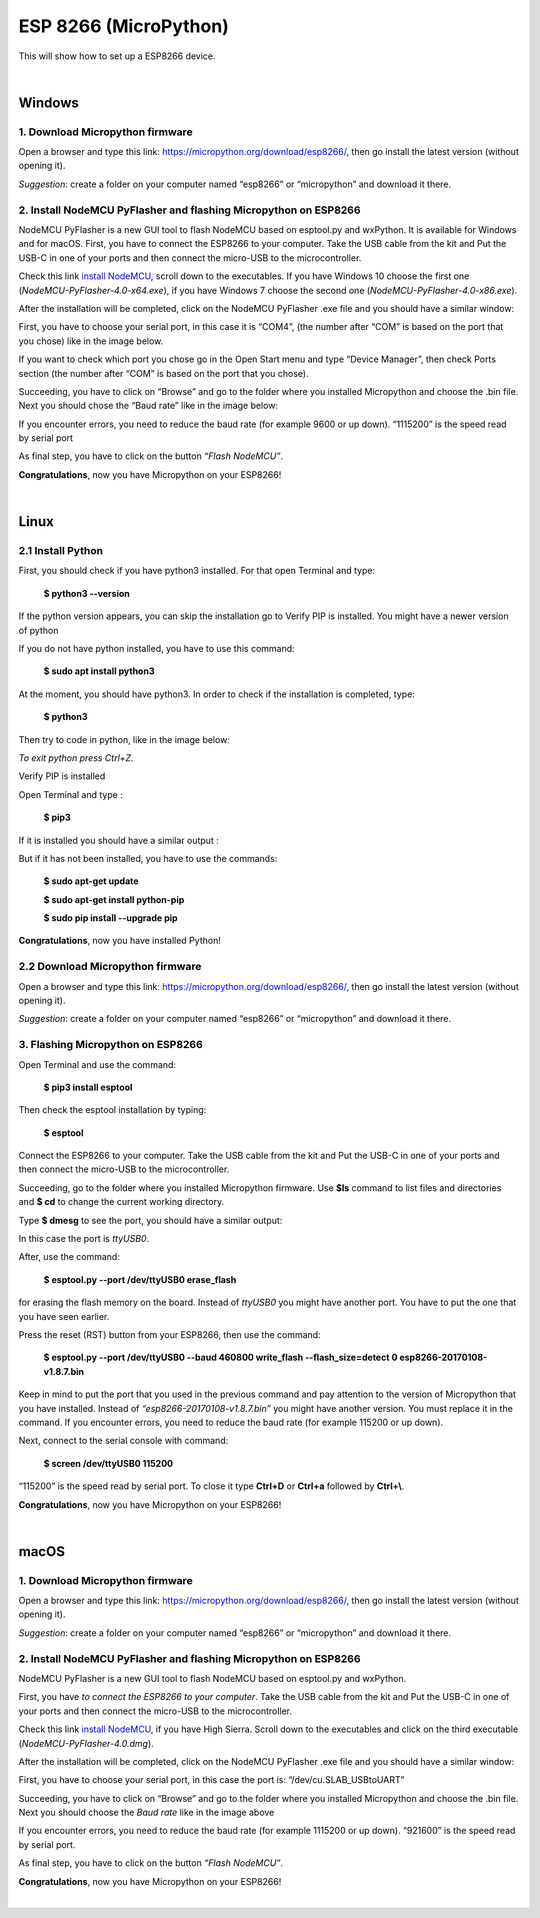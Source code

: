 ESP 8266 (MicroPython)
=================================

This will show how to set up a ESP8266 device.

.. image:: images/esp8266/esp8266_board.png
	:align: center

|

Windows
***********

1. Download Micropython firmware
^^^^^^^^^^^^^^^^^^^^^^^^^^^^^^^^^

Open a browser and type this link: https://micropython.org/download/esp8266/,
then go install the latest version (without opening it). 

*Suggestion*: create a folder on your computer named “esp8266” or “micropython” and download it there.

.. image:: images/esp8266/mp_firmware.png
	:align: center


2. Install NodeMCU PyFlasher and flashing Micropython on ESP8266
^^^^^^^^^^^^^^^^^^^^^^^^^^^^^^^^^^^^^^^^^^^^^^^^^^^^^^^^^^^^^^^^^

NodeMCU PyFlasher is a new GUI tool to flash NodeMCU based on esptool.py and wxPython. It is available for Windows and for macOS.
First, you have to connect the ESP8266 to your computer. Take the USB cable from the kit and Put the USB-C in one of your ports and then connect the micro-USB to the microcontroller.

Check this link `install NodeMCU <https://github.com/marcelstoer/nodemcu-pyflasher/releases>`_, scroll down to the executables. If you have Windows 10 choose the first one (*NodeMCU-PyFlasher-4.0-x64.exe*), if you have Windows 7 choose the second one (*NodeMCU-PyFlasher-4.0-x86.exe*).

After the installation will be completed, click on the NodeMCU PyFlasher .exe file and you should have a similar window:

.. image:: images/esp8266/nodeMCU_1.png
	:align: center

First, you have to choose your serial port, in this case it is “COM4”, (the number after “COM” is based on the port that you chose) like in the image below. 

If you want to check which port you chose go in the Open Start menu and type “Device Manager”, then check Ports section (the number after “COM” is based on the port that you chose).

Succeeding, you have to click on “Browse” and go to the folder where you installed Micropython and choose the .bin file. Next you should chose the “Baud rate” like in the image below:

.. image:: images/esp8266/nodeMCU_2.png
	:align: center

If you encounter errors, you need to reduce the baud rate (for example 9600 or up down). “1115200” is the speed read by serial port

As final step, you have to click on the button *“Flash NodeMCU”*.

.. image:: images/esp8266/nodeMCU_3.png
	:align: center

**Congratulations**, now you have Micropython on your ESP8266!

|

Linux
*******

2.1 Install Python
^^^^^^^^^^^^^^^^^^

First, you should check if you have python3 installed. For that open Terminal and type: 
	
	**$ python3 --version**

If the python version appears, you can skip the installation go to Verify PIP is installed. You might have a newer version of python

If you do not have python installed, you have to use this command:

	**$ sudo apt install python3**

At the moment, you should have python3. In order to check if the installation is completed, type: 

	**$ python3** 

Then try to code in python, like in the image below:

.. image:: images/esp8266/verify_python.png
	:align: center

*To exit python press Ctrl+Z.*

Verify PIP is installed

Open Terminal and type :
	
	**$ pip3**

If it is installed you should have a similar output :

.. image:: images/esp8266/verify_pip3.png
	:align: center

But if it has not been installed, you have to use the commands:
 
	**$ sudo apt-get update**

	**$ sudo apt-get install python-pip**

	**$ sudo pip install --upgrade pip**

**Congratulations**, now you have installed Python!

2.2 Download Micropython firmware
^^^^^^^^^^^^^^^^^^^^^^^^^^^^^^^^^

Open a browser and type this link: https://micropython.org/download/esp8266/,
then go install the latest version (without opening it). 

*Suggestion*: create a folder on your computer named “esp8266” or “micropython” and download it there.

.. image:: images/esp8266/mp_firmware.png
	:align: center


3. Flashing Micropython on ESP8266
^^^^^^^^^^^^^^^^^^^^^^^^^^^^^^^^^^^

Open Terminal and use the command:
 
 **$ pip3 install esptool**

Then check the esptool installation by typing:

	**$ esptool**

Connect the ESP8266 to your computer. Take the USB cable from the kit and Put the USB-C in one of your ports and then connect the micro-USB to the microcontroller.

Succeeding, go to the folder where you installed Micropython firmware. Use **$ls** command to list files and directories and **$ cd** to change the current working directory.

Type **$ dmesg** to see the port, you should have a similar output:

.. image:: images/esp8266/verify_dmesg.png
	:align: center

In this case the port is *ttyUSB0*.

After, use the command:

	**$ esptool.py --port /dev/ttyUSB0 erase_flash**

for erasing the flash memory on the board. Instead of *ttyUSB0* you might have another port. You have to put the one that you have seen earlier.

Press the reset (RST) button from your ESP8266, then use the command: 

	**$ esptool.py --port /dev/ttyUSB0 --baud 460800 write_flash --flash_size=detect 0 esp8266-20170108-v1.8.7.bin**

Keep in mind to put the port that you used in the previous command and pay attention to the version of Micropython that you have installed. Instead of *“esp8266-20170108-v1.8.7.bin”* you might have another version. You must replace it in the command. If you encounter errors, you need to reduce the baud rate (for example 115200 or up down).

Next, connect to the serial console with command:

	**$ screen /dev/ttyUSB0 115200**

“115200” is the speed read by serial port. To close it type **Ctrl+D** or **Ctrl+a** followed by **Ctrl+\\**.

**Congratulations**, now you have Micropython on your ESP8266!

|

macOS
*********

1. Download Micropython firmware
^^^^^^^^^^^^^^^^^^^^^^^^^^^^^^^^^

Open a browser and type this link: https://micropython.org/download/esp8266/,
then go install the latest version (without opening it). 

*Suggestion*: create a folder on your computer named “esp8266” or “micropython” and download it there.

.. image:: images/esp8266/mp_firmware.png
	:align: center

2. Install NodeMCU PyFlasher and flashing Micropython on ESP8266
^^^^^^^^^^^^^^^^^^^^^^^^^^^^^^^^^^^^^^^^^^^^^^^^^^^^^^^^^^^^^^^^^
NodeMCU PyFlasher is a new GUI tool to flash NodeMCU based on esptool.py and wxPython.

First, you have *to connect the ESP8266 to your computer*. Take the USB cable from the kit and Put the USB-C in one of your ports and then connect the micro-USB to the microcontroller.

Check this link `install NodeMCU <https://github.com/marcelstoer/nodemcu-pyflasher/releases>`_, if you have High Sierra. Scroll down to the executables and click on the third executable (*NodeMCU-PyFlasher-4.0.dmg*).

After the installation will be completed, click on the NodeMCU PyFlasher .exe file and you should have a similar window: 

.. image:: images/esp8266/nodeMCU_mac.png
	:align: center

First, you have to choose your serial port, in this case the port is: “/dev/cu.SLAB_USBtoUART”

Succeeding, you have to click on “Browse” and go to the folder where you installed Micropython and choose the .bin file. Next you should choose the *Baud rate* like in the image above

If you encounter errors, you need to reduce the baud rate (for example 1115200 or up down). “921600” is the speed read by serial port.

As final step, you have to click on the button *“Flash NodeMCU”*.

**Congratulations**, now you have Micropython on your ESP8266!

|

